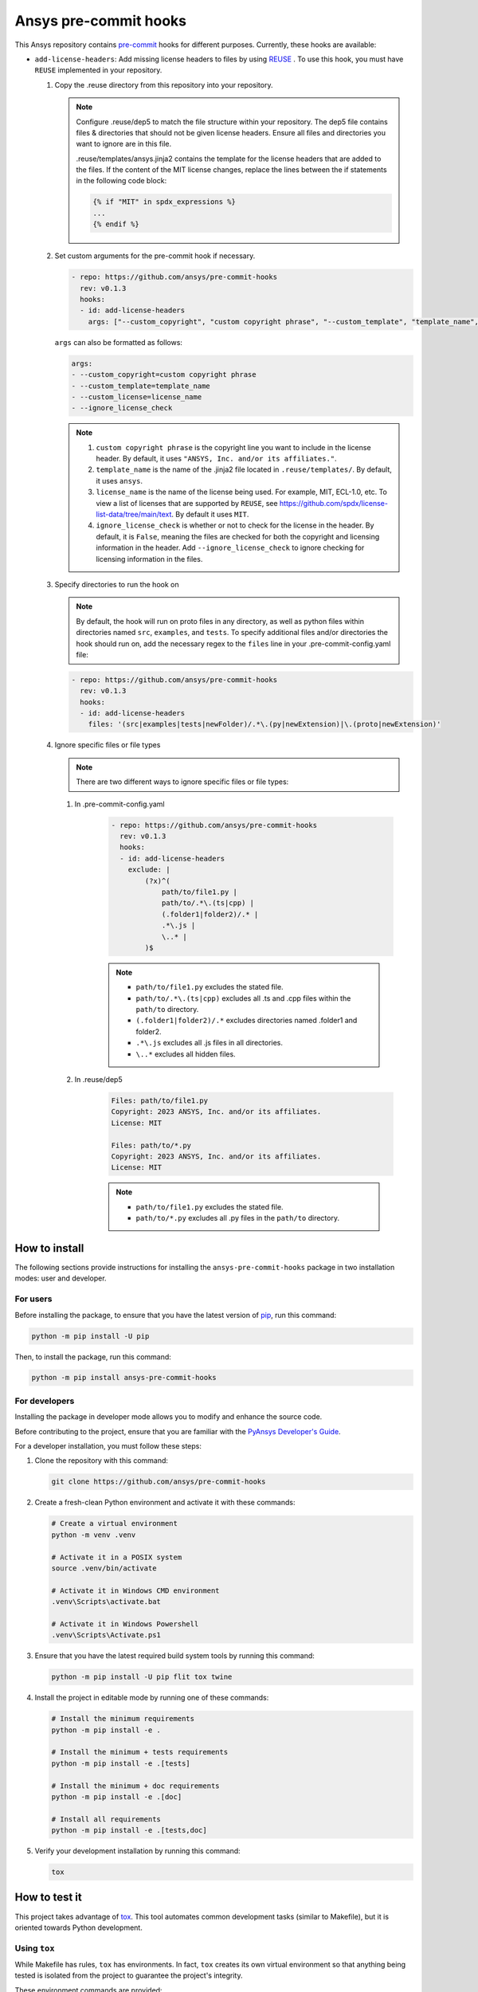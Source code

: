 Ansys pre-commit hooks
======================
|pyansys| |python| |pypi| |GH-CI| |MIT| |black| |pre-commit-ci|

.. |pyansys| image:: https://img.shields.io/badge/Py-Ansys-ffc107.svg?logo=data:image/png;base64,iVBORw0KGgoAAAANSUhEUgAAABAAAAAQCAIAAACQkWg2AAABDklEQVQ4jWNgoDfg5mD8vE7q/3bpVyskbW0sMRUwofHD7Dh5OBkZGBgW7/3W2tZpa2tLQEOyOzeEsfumlK2tbVpaGj4N6jIs1lpsDAwMJ278sveMY2BgCA0NFRISwqkhyQ1q/Nyd3zg4OBgYGNjZ2ePi4rB5loGBhZnhxTLJ/9ulv26Q4uVk1NXV/f///////69du4Zdg78lx//t0v+3S88rFISInD59GqIH2esIJ8G9O2/XVwhjzpw5EAam1xkkBJn/bJX+v1365hxxuCAfH9+3b9/+////48cPuNehNsS7cDEzMTAwMMzb+Q2u4dOnT2vWrMHu9ZtzxP9vl/69RVpCkBlZ3N7enoDXBwEAAA+YYitOilMVAAAAAElFTkSuQmCC
   :target: https://docs.pyansys.com/
   :alt: PyAnsys

.. |python| image:: https://img.shields.io/pypi/pyversions/ansys-pre-commit-hooks?logo=pypi
   :target: https://pypi.org/project/ansys-pre-commit-hooks/
   :alt: Python

.. |pypi| image:: https://img.shields.io/pypi/v/ansys-pre-commit-hooks.svg?logo=python&logoColor=white
   :target: https://pypi.org/project/ansys-pre-commit-hooks
   :alt: PyPI

.. |GH-CI| image:: https://github.com/ansys/pre-commit-hooks/actions/workflows/ci_cd.yml/badge.svg
   :target: https://github.com/ansys/pre-commit-hooks/actions/workflows/ci_cd.yml
   :alt: GH-CI

.. |MIT| image:: https://img.shields.io/badge/License-MIT-yellow.svg
   :target: https://opensource.org/licenses/MIT
   :alt: MIT

.. |black| image:: https://img.shields.io/badge/code%20style-black-000000.svg?style=flat
   :target: https://github.com/psf/black
   :alt: Black

.. |pre-commit-ci| image:: https://results.pre-commit.ci/badge/github/ansys/pre-commit-hooks/main.svg
   :target: https://results.pre-commit.ci/latest/github/ansys/pre-commit-hooks/main
   :alt: pre-commit.ci status

This Ansys repository contains `pre-commit`_ hooks for different purposes.
Currently, these hooks are available:

* ``add-license-headers``: Add missing license headers to files by using
  `REUSE <https://reuse.software/>`_ . To use this hook, you must
  have ``REUSE`` implemented in your repository.

  #. Copy the .reuse directory from this repository into your repository.

     .. note::

        Configure .reuse/dep5 to match the file structure within your repository.
        The dep5 file contains files & directories that should not be given license headers.
        Ensure all files and directories you want to ignore are in this file.

        .reuse/templates/ansys.jinja2 contains the template for the license headers that are
        added to the files. If the content of the MIT license changes, replace the lines between
        the if statements in the following code block:

        .. code:: jinja

           {% if "MIT" in spdx_expressions %}
           ...
           {% endif %}

  #. Set custom arguments for the pre-commit hook if necessary.

     .. code:: yaml

      - repo: https://github.com/ansys/pre-commit-hooks
        rev: v0.1.3
        hooks:
        - id: add-license-headers
          args: ["--custom_copyright", "custom copyright phrase", "--custom_template", "template_name", "--custom_license", "license_name", "--ignore_license_check"]

     ``args`` can also be formatted as follows:

     .. code:: yaml

      args:
      - --custom_copyright=custom copyright phrase
      - --custom_template=template_name
      - --custom_license=license_name
      - --ignore_license_check

     .. note::

      #. ``custom copyright phrase`` is the copyright line you want to include in the license
         header. By default, it uses ``"ANSYS, Inc. and/or its affiliates."``.
      #. ``template_name`` is the name of the .jinja2 file located in ``.reuse/templates/``.
         By default, it uses ``ansys``.
      #. ``license_name`` is the name of the license being used. For example, MIT, ECL-1.0, etc.
         To view a list of licenses that are supported by ``REUSE``, see
         https://github.com/spdx/license-list-data/tree/main/text. By default it uses ``MIT``.
      #. ``ignore_license_check`` is whether or not to check for the license in the header. By default,
         it is ``False``, meaning the files are checked for both the copyright and licensing information
         in the header. Add ``--ignore_license_check`` to ignore checking for licensing information
         in the files.

  #. Specify directories to run the hook on

     .. note::

        By default, the hook will run on proto files in any directory, as well as python files within
        directories named ``src``, ``examples``, and ``tests``. To specify additional files and/or directories
        the hook should run on, add the necessary regex to the ``files`` line in your
        .pre-commit-config.yaml file:

     .. code:: yaml

      - repo: https://github.com/ansys/pre-commit-hooks
        rev: v0.1.3
        hooks:
        - id: add-license-headers
          files: '(src|examples|tests|newFolder)/.*\.(py|newExtension)|\.(proto|newExtension)'

  #. Ignore specific files or file types

     .. note::

        There are two different ways to ignore specific files or file types:

     #. In .pre-commit-config.yaml

          .. code:: yaml

           - repo: https://github.com/ansys/pre-commit-hooks
             rev: v0.1.3
             hooks:
             - id: add-license-headers
               exclude: |
                   (?x)^(
                       path/to/file1.py |
                       path/to/.*\.(ts|cpp) |
                       (.folder1|folder2)/.* |
                       .*\.js |
                       \..* |
                   )$

          .. note ::

           - ``path/to/file1.py`` excludes the stated file.
           - ``path/to/.*\.(ts|cpp)`` excludes all .ts and .cpp files within the ``path/to`` directory.
           - ``(.folder1|folder2)/.*`` excludes directories named .folder1 and folder2.
           - ``.*\.js`` excludes all .js files in all directories.
           - ``\..*`` excludes all hidden files.

     #. In .reuse/dep5

          .. code:: debcontrol

           Files: path/to/file1.py
           Copyright: 2023 ANSYS, Inc. and/or its affiliates.
           License: MIT

           Files: path/to/*.py
           Copyright: 2023 ANSYS, Inc. and/or its affiliates.
           License: MIT

          .. note::
           - ``path/to/file1.py`` excludes the stated file.
           - ``path/to/*.py`` excludes all .py files in the ``path/to`` directory.


How to install
--------------

The following sections provide instructions for installing the ``ansys-pre-commit-hooks``
package in two installation modes: user and developer.

For users
^^^^^^^^^

Before installing the package, to ensure that you
have the latest version of `pip`_, run this command:

.. code:: bash

    python -m pip install -U pip

Then, to install the package, run this command:

.. code:: bash

    python -m pip install ansys-pre-commit-hooks

For developers
^^^^^^^^^^^^^^

Installing the package in developer mode allows you to modify and
enhance the source code.

Before contributing to the project, ensure that you are familiar with
the `PyAnsys Developer's Guide`_.

For a developer installation, you must follow these steps:

#. Clone the repository with this command:

   .. code:: bash

      git clone https://github.com/ansys/pre-commit-hooks

#. Create a fresh-clean Python environment and activate it with these commands:

   .. code:: bash

      # Create a virtual environment
      python -m venv .venv

      # Activate it in a POSIX system
      source .venv/bin/activate

      # Activate it in Windows CMD environment
      .venv\Scripts\activate.bat

      # Activate it in Windows Powershell
      .venv\Scripts\Activate.ps1

#. Ensure that you have the latest required build system tools by
   running this command:

   .. code:: bash

      python -m pip install -U pip flit tox twine


#. Install the project in editable mode by running one of these commands:

   .. code:: bash

      # Install the minimum requirements
      python -m pip install -e .

      # Install the minimum + tests requirements
      python -m pip install -e .[tests]

      # Install the minimum + doc requirements
      python -m pip install -e .[doc]

      # Install all requirements
      python -m pip install -e .[tests,doc]

#. Verify your development installation by running this command:

   .. code:: bash

      tox


How to test it
--------------

This project takes advantage of `tox`_. This tool automates common
development tasks (similar to Makefile), but it is oriented towards
Python development.

Using ``tox``
^^^^^^^^^^^^^

While Makefile has rules, ``tox`` has environments. In fact, ``tox`` creates its
own virtual environment so that anything being tested is isolated from the project
to guarantee the project's integrity.

These environment commands are provided:

- **tox -e style**: Checks for coding style quality.
- **tox -e py**: Checks for unit tests.
- **tox -e py-coverage**: Checks for unit testing and code coverage.
- **tox -e doc**: Checks for successfully building the documentation.


Raw testing
^^^^^^^^^^^

If required, you can always call style commands, such as `black`_, `isort`_,
and `flake8`_, or unit testing commands, such as `pytest`_, from the command line.
However, calling these commands does not guarantee that your project is
being tested in an isolated environment, which is the reason why tools like
``tox`` exist.


A note on ``pre-commit``
^^^^^^^^^^^^^^^^^^^^^^^^

The style checks take advantage of `pre-commit`_. Developers are not forced but
encouraged to install this tool by running this command:

.. code:: bash

    python -m pip install pre-commit && pre-commit install


Documentation
-------------

For building documentation, you can run the usual rules provided in the
`Sphinx`_ Makefile with a command that is formatted like this:

.. code:: bash

    make -C doc/ html && your_browser_name doc/html/index.html

However, the recommended way of checking documentation integrity is by
running ``tox`` with a command that is formatted like this:

.. code:: bash

    tox -e doc && your_browser_name .tox/doc_out/index.html


Distributing
------------

If you would like to create either source or wheel files, install
the building requirements and then execute the build module with these commands:

.. code:: bash

    python -m pip install .
    python -m build
    python -m twine check dist/*


.. LINKS AND REFERENCES
.. _black: https://github.com/psf/black
.. _flake8: https://flake8.pycqa.org/en/latest/
.. _isort: https://github.com/PyCQA/isort
.. _pip: https://pypi.org/project/pip/
.. _pre-commit: https://pre-commit.com/
.. _PyAnsys Developer's Guide: https://dev.docs.pyansys.com/
.. _pytest: https://docs.pytest.org/en/stable/
.. _Sphinx: https://www.sphinx-doc.org/en/master/
.. _tox: https://tox.wiki/
